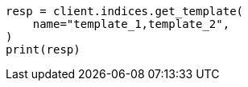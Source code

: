 // This file is autogenerated, DO NOT EDIT
// indices/get-index-template-v1.asciidoc:85

[source, python]
----
resp = client.indices.get_template(
    name="template_1,template_2",
)
print(resp)
----
